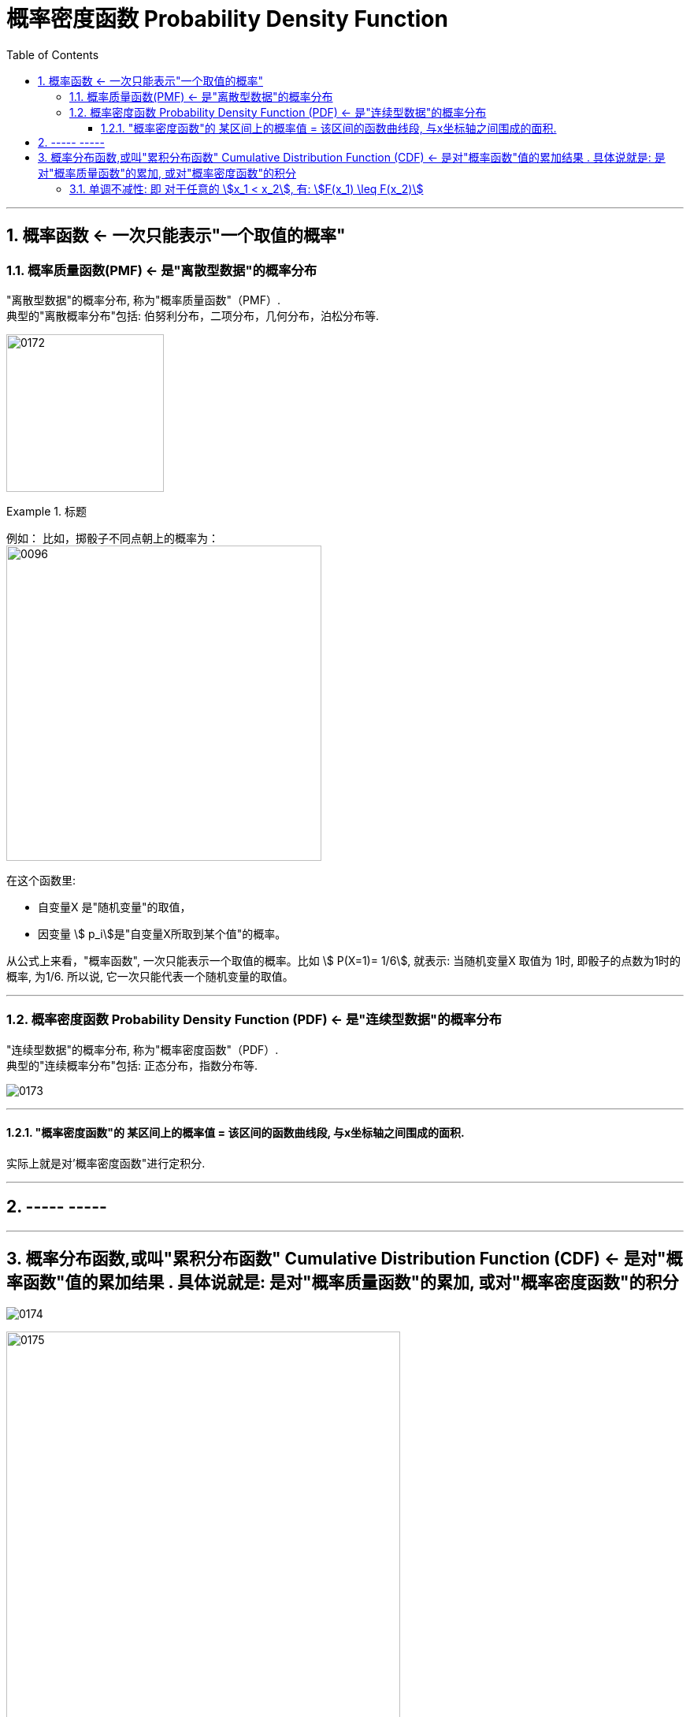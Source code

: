
= 概率密度函数 Probability Density Function
:toc: left
:toclevels: 3
:sectnums:

---

== 概率函数 <- 一次只能表示"一个取值的概率"

=== 概率质量函数(PMF) <- 是"离散型数据"的概率分布

"离散型数据"的概率分布, 称为"概率质量函数"（PMF）. +
典型的"离散概率分布"包括: 伯努利分布，二项分布，几何分布，泊松分布等.


image:img/0172.jpg[,200]

.标题
====
例如：
比如，掷骰子不同点朝上的概率为： +
image:img/0096.png[,400]

在这个函数里:

- 自变量X 是"随机变量"的取值，
- 因变量 stem:[ p_i]是"自变量X所取到某个值"的概率。

从公式上来看，"概率函数", 一次只能表示一个取值的概率。比如 stem:[ P(X=1)= 1/6], 就表示: 当随机变量X 取值为 1时, 即骰子的点数为1时的概率, 为1/6. 所以说, 它一次只能代表一个随机变量的取值。
====




---

=== 概率密度函数 Probability Density Function (PDF) <- 是"连续型数据"的概率分布

"连续型数据"的概率分布, 称为"概率密度函数"（PDF）.  +
典型的"连续概率分布"包括: 正态分布，指数分布等.

image:img/0173.jpg[,]




---

==== "概率密度函数"的 某区间上的概率值 = 该区间的函数曲线段, 与x坐标轴之间围成的面积.

实际上就是对'概率密度函数"进行定积分.


---

== ----- -----

---

== 概率分布函数,或叫"累积分布函数" Cumulative Distribution Function (CDF) <- 是对"概率函数"值的累加结果 . 具体说就是: 是对"概率质量函数"的累加, 或对"概率密度函数"的积分

image:img/0174.jpg[,]


image:img/0175.svg[,500]


对于随机变量, 我们通常关心的, 并不是它取某个值的概率(即我们并不关心它的分布律), 而是更关心它落在某个区间内的概率. 比如, 某考试, 我们关心的是不及格的人数, 和分数 ≥80分的人数. 这个区间段所占的概率值, 就是用"累加函数(又叫"分布函数")"来表示的, 即:

**P{随机变量X ≤ 自变量x} = F(x) ← 它表示随机变量X 落在 (-∞, x] 这段区间上的概率.** +
既然F(x)是个概率值, 所以它的取值范围, 就是 0-1. 即 stem:[0 \leq F(x) \leq 1].

image:img/0199.png[,300]

\begin{align*}
& 对于P\{x_1 < X \leq x_2\}, 即随机变量X 在 (x_1, x_2] 这段区间上的概率, 它的值, 就等于 \\
& =F(x_2)-F(x_1) \\
& = P\{X \leq x_2\} - P\{X \leq x_1\}
\end{align*}

image:img/0200.svg[,400]

---

=== 单调不减性: 即 对于任意的 stem:[x_1 < x_2], 有: stem:[F(x_1) \leq F(x_2)]

比如, "分数小于等于70分的人" 其概率一定是小于等于 "分数小于80分的人". 即 stem:[F(70) \leq F(80)].

---

===








https://www.bilibili.com/video/BV1A7411U73s/?spm_id_from=333.337.search-card.all.click&vd_source=52c6cb2c1143f8e222795afbab2ab1b5


34


